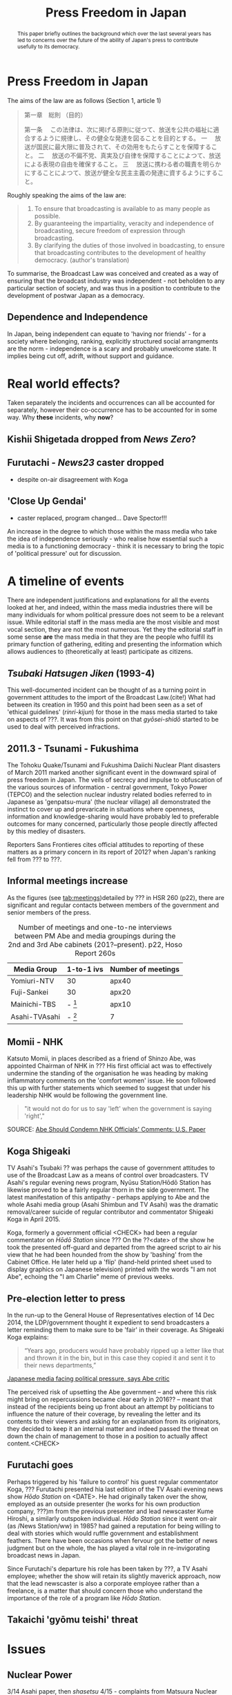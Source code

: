 #+STARTUP: indent
#+MACRO: HS /Hōdo Station/
#+LATEX_CLASS: koma-article
#+LATEX_HEADER: \usepackage{spkb-pack}
#+LATEX_HEADER: \addbibresource{/Users/spkb/Documents/Bibliographies/mybib.bib}
#+OPTIONS: toc:nil
#+COLUMNS: %25ITEM %TARGET %ACTUAL %PRIORITY
#+TITLE: Press Freedom in Japan

* Front Matter :noexport:
#+BEGIN: columnview :hlines 1 :id global 
| ITEM                                          | TARGET | ACTUAL | PRIORITY |
|-----------------------------------------------+--------+--------+----------|
| * Press Freedom in Japan                      |    400 |    173 | B        |
| ** Dependence and Independence                |        |        | B        |
|-----------------------------------------------+--------+--------+----------|
| * Real world effects?                         |    400 |     50 | B        |
| ** Kishii Shigetada dropped from /News Zero/? |        |        | B        |
| ** Furutachi - /News23/ caster dropped        |        |        | B        |
| ** 'Close Up Gendai'                          |        |        | B        |
|-----------------------------------------------+--------+--------+----------|
| * A timeline of events                        |   1500 |    954 | B        |
| ** /Tsubaki Hatsugen Jiken/ (1993-4)          |        |        | B        |
| ** 2011.3 - Tsunami - Fukushima               |        |        | B        |
| ** Informal meetings increase                 |        |        | B        |
| ** Momii - NHK                                |        |        | B        |
| ** Koga Shigeaki                              |        |        | B        |
| ** Pre-election letter to press               |        |        | B        |
| ** Furutachi goes                             |        |        | B        |
| ** Takaichi 'gyōmu teishi' threat             |        |        | B        |
|-----------------------------------------------+--------+--------+----------|
| * Issues                                      |    800 |    270 | B        |
| ** Nuclear Power                              |        |        | B        |
| ** Secrets Law                                |        |        | B        |
| ** War Law                                    |        |        | B        |
| ** General Election                           |        |        | B        |
| ** Abenomics                                  |        |        | B        |
|-----------------------------------------------+--------+--------+----------|
| * Government people involved                  |    800 |    782 | B        |
| ** Abe Shinzō                                 |        |        | B        |
| ** Takaichi Sanae                             |        |        | B        |
| ** Suga Yoshihide                             |        |        | B        |
|-----------------------------------------------+--------+--------+----------|
| * Industry responsibility                     |    500 |    312 | B        |
|-----------------------------------------------+--------+--------+----------|
| * Discussion                                  |    800 |      0 | B        |
|-----------------------------------------------+--------+--------+----------|
| * Conclusions                                 |    500 |      0 | B        |
|-----------------------------------------------+--------+--------+----------|
| * TOTALS                                      |   5700 |   2541 | B        |
#+TBLFM: @>$2=vsum(@2$2..@>>$2)::@>$3=vsum(@2$3..@>>$3)
#+END:

#+BEGIN_abstract
\noindent
This paper briefly outlines the background which over the last several years has led to concerns over the future of the ability of Japan's press to contribute usefully to its democracy. 
#+END_abstract

* Press Freedom in Japan
:PROPERTIES:
:TARGET: 400
:ACTUAL: 173
:END:
The aims of the law are as follows (Section 1, article 1)

#+BEGIN_QUOTE
第一章　総則
（目的）

第一条 　この法律は、次に掲げる原則に従つて、放送を公共の福祉に適合するように規律し、その健全な発達を図ることを目的とする。
一 　放送が国民に最大限に普及されて、その効用をもたらすことを保障すること。
二 　放送の不偏不党、真実及び自律を保障することによつて、放送による表現の自由を確保すること。
三 　放送に携わる者の職責を明らかにすることによつて、放送が健全な民主主義の発達に資するようにすること。
#+END_QUOTE

Roughly speaking the aims of the law are:

#+BEGIN_QUOTE
1. To ensure that broadcasting is available to as many people as possible.
2. By guaranteeing the impartiality, veracity and independence of broadcasting, secure freedom of expression through broadcasting.
3. By clarifying the duties of those involved in boadcasting, to ensure that broadcasting contributes to the development of healthy democracy. (author's translation)
#+END_QUOTE

To summarise, the Broadcast Law was conceived and created as a way of ensuring that the broadcast industry was independent - not beholden to any particular section of society, and was thus in a position to contribute to the development of postwar Japan as a democracy.


** Dependence and Independence
In Japan, being independent can equate to 'having nor friends' - for a society where belonging, ranking, explicitly structured social arrangments are the norm - independence is a scary and probably unwelcome state. It implies being cut off, adrift, without support and guidance.

* Real world effects?
:PROPERTIES:
:TARGET: 400
:ACTUAL: 50
:END:
Taken separately the incidents and occurrences can all be accounted for separately, however their co-occurrence has to be accounted for in some way. Why *these* incidents, why *now*?

** Kishii Shigetada dropped from /News Zero/?
** Furutachi - /News23/ caster dropped
- despite on-air disagreement with Koga
** 'Close Up Gendai'
- caster replaced, program changed... Dave Spector!!!

An increase in the degree to which those within the mass media who take the idea of independence seriously - who realise how essential such a media is to a  functioning democracy - think it is necessary to bring the topic of 'political pressure' out for discussion.
* A timeline of events
:PROPERTIES:
:TARGET: 1500
:ACTUAL: 954
:END:
There are independent justifications and explanations for all the events looked at her, and indeed, within the mass media industries there will be many individuals for whom political pressure does not seem to be a relevant issue. While editorial staff in the mass media are the most visible and most vocal section, they are not the most numerous. Yet they the editorial staff in some sense *are* the mass media in that they are the people who fulfill its primary function of gathering, editing and presenting the information which allows audiences to (theoretically at least) participate as citizens.

** /Tsubaki Hatsugen Jiken/ (1993-4)
This well-documented incident\cite{Berger:1995} can be thought of as a turning point in government attitudes to the import of the Broadcast Law.(cite!) What had between its creation in 1950 and this point had been seen as a set of 'ethical guidelines' (/rinri-kijun/) for those in the mass media started to take on aspects of ???. It was from this point on that /gyōsei-shidō/ started to be used to deal with perceived infractions.
** 2011.3 - Tsunami - Fukushima
The Tohoku Quake/Tsunami and Fukushima Daiichi Nuclear Plant disasters of March 2011 marked another significant event in the downward spiral of press freedom in Japan. The veils of secrecy and impulse to obfuscation of the various sources of information - central government, Tokyo Power (TEPCO) and the selection nuclear industry related bodies referred to in Japanese as 'genpatsu-mura' (the nuclear village) all demonstrated the instinct to cover up and prevaricate in situations where openness, information and knowledge-sharing would have probably led to preferable outcomes for many concerned, particularly those people directly affected by this medley of disasters.

Reporters Sans Frontieres cites official attitudes to reporting of these matters as a primary concern in its report of 2012? when Japan's ranking fell from ??? to ???.

** Informal meetings increase

As the figures (see [[tab:meetings]])detailed by ??? in HSR 260 (p22), there are significant and regular contacts between members of the government and senior members of the press.

#+CAPTION: Number of meetings and one-to-ne interviews between PM Abe and media groupings during the 2nd and 3rd Abe cabinets (201?--present). p22, Hoso Report 260s
#+NAME: tab:meetings
| Media Group   | 1-to-1 ivs | Number of meetings |
|---------------+------------+--------------------|
| Yomiuri-NTV   | 30         | apx40              |
| Fuji-Sankei   | 30         | apx20              |
| Mainichi-TBS  | - [fn:1]   | apx10              |
| Asahi-TVAsahi | - [fn:1]   | 7                  |

[fn:1]: all other media groups total apx. 10.

# /One-on-one interviews w Abe/
# Fuji-Sankei - 30\
# Yomi-NTV - 30\
# Others - apx 10\
# (Source - p22, Hoso Report 260s)

It can be seen from these figures that not all media groupings are treated the same way by the government. Those generally seen as more conservative[CITE], with views that generally align fairly well with the views of an LDP cabinet can be seen to have been favoured with access to PM Abe.
** Momii - NHK
Katsuto Momii, in places described as a friend of Shinzo Abe, was appointed Chairman of NHK in ??? His first official act was to effectively undermine the standing of the organisation he was heading by making inflammatory comments on the 'comfort women' issue. He soon followed this up with further statements which seemed to suggest that under his leadership NHK would be following the government line.
#+BEGIN_QUOTE
"it would not do for us to say 'left' when the government is saying 'right',"
#+END_QUOTE
SOURCE: [[mac-evernote:x-coredata://BEC16A4F-B349-47C5-B13D-8D5CA07C067B/ENNote/p1419][Abe Should Condemn NHK Officials' Comments: U.S. Paper]]

** Koga Shigeaki
TV Asahi's Tsubaki ?? was perhaps the cause of government attitudes to use of the Broadcast Law as a means of control over broadcasters. TV Asahi's regular evening news program, Nyūsu Station/Hōdō Station has likewise proved to be a fairly regular thorn in the side government. The latest manifestation of this antipathy - perhaps applying to Abe and the whole Asahi media group (Asahi Shimbun and TV Asahi) was the dramatic removal/career suicide of regular contributor and commentator Shigeaki Koga in April 2015. 

Koga, formerly a government official <CHECK> had been a regular commentator on /Hōdō Station/ since ??? On the ??<date> of the show he took the presented off-guard and departed from the agreed script to air his view that he had been hounded from the show by 'bashing' from the Cabinet Office. He later held up a 'flip' (hand-held printed sheet used to display graphics on Japanese television) printed with the words "I am not Abe", echoing the "I am Charlie" meme of previous weeks.

** Pre-election letter to press
In the run-up to the General House of Representatives election of 14 Dec 2014, the LDP/government thought it expedient to send broadcasters a letter reminding them to make sure to be 'fair' in their coverage. As Shigeaki Koga explains:
#+BEGIN_QUOTE
“Years ago, producers would have probably ripped up a letter like that and thrown it in the bin, but in this case they copied it and sent it to their news departments,”
#+END_QUOTE
[[mac-evernote:x-coredata://BEC16A4F-B349-47C5-B13D-8D5CA07C067B/ENNote/p1797][Japanese media facing political pressure, says Abe critic]]

The perceived risk of upsetting the Abe government -- and where this risk might bring on repercussions became clear early in 2016?? -- meant that instead of the recipients being up front about an attempt by politicians to influence the nature of their coverage, by revealing the letter and its contents to their viewers and asking for an explanation from its originators, they decided to keep it an internal matter and indeed passed the threat on down the chain of management to those in a position to actually affect content.<CHECK>

** Furutachi goes
Perhaps triggered by his 'failure to control' his guest regular commentator Koga, ??? Furutachi presented hia last edition of the TV Asahi evening news show {{{HS}}} on <DATE>. He had originally taken over the show, employed as an outside presenter (he works for his own production company, ???)m from the previous presenter and lead newscaster Kume Hiroshi, a similarly outspoken individual. {{{HS}}} since it went on-air (as /News Station/ww) in 1985? had gained a reputation for being willing to deal with stories which would ruffle government and establishment feathers. There have been occasions when fervour got the better of news judgment but on the whole, the has played a vital role in re-invigorating broadcast news in Japan. 

Since Furutachi's departure his role has been taken by ???, a TV Asahi employee; whether the show will retain its slightly maverick approach, now that the lead newscaster is also a corporate employee rather than a freelance, is a matter that should concern those who understand the importance of the role of a program like {{{HS}}}.
** Takaichi 'gyōmu teishi' threat

* Issues
:PROPERTIES:
:TARGET: 800
:ACTUAL: 270
:END:
** Nuclear Power

3/14 Asahi paper, then /shasetsu/ 4/15 - complaints from Matsuura Nuclear Kisei-cho saying article wrong. 16/3/16 govt complained at regular presser.

Hokkaido Paper - Uede reporter
** Secrets Law
This refers to the /Tokutei Himitsu Hogo Hō/ passed by the Diet on ??? in the face of a great deal of concern from civil society groups and opposition politicians.
** War Law
One of the most divisive issues that Japanese society is dealing with today, involving as it does debates about Japan's wartime activities, the nature of its constitution and a questioning of the 'peace state' identity that has been carefully constructed since
** General Election

- Letter from LDP/government reminding broadcasters to be 'fair' - look at exact usage of words - /chūritsu/ and /kōhei/.

See Kishii argument in HSReport.

As other have argued \citep[27--8]{Street:2011} the positions implied by the Japanese term /chūritsu/, while it might seem desirable, can be seen on a fairly cursory inspection to be far from practicably useful or desirable. The term, in Japanese is made up of two characters, /chū/ meaning, center or middle, and /ritsu/ meaning 'to stand, standing' - it implies just this - taking up a central position. The question thus becomes, how does the press know or judge where this 'central' position is? And, is this a suitable position for the press?

Ultimately, is it healthy for a society to have a media which can be dragged left and right with the vagaries of changes in the political landscape? Surely this is the opposite of a principled press. 3
# insert citations here - Street?

Is /chūritsu/ equivalent to 'balance'?

** Abenomics

* Government people involved
:PROPERTIES:
:TARGET: 800
:ACTUAL: 782
:END:
** Abe Shinzō
Two-time prime minister(2006--7, 2012--6)!!, grandson of former PM(1957-1960) Nobusuke Kishi, son of ex-/Mainichi Shimbun/ reporter, LDP foreign minister and faction leader, Shintaro Abe.

Deeply conservative.

Seems to be unusually insensitive to ruffling feathers, making use of a weak opposition to push through measures in some haste.

Economic policy largely a failure.

Main interests, if his book 'Utsukuishii Kuni he' (Toward a Beautiful Country) is anything to go by, are foreign policy and diplomacy. Japan's position in the world, particularly with regard to the US.

#+BEGIN_QUOTE
In his 232-page book, Abe made little mention of macroeconomic or financial policies.

He dedicated six of the seven chapters to his discussion on diplomacy, nationalism and education. The remaining one looks at the nation’s social security system and low birthrate.
#+END_QUOTE
Source: [[mac-evernote:x-coredata://BEC16A4F-B349-47C5-B13D-8D5CA07C067B/ENNote/p1807][Formed in childhood, roots of Abe's conservatism go deep | The Japan Times]]

And as the same article mentions he can be 'pragmatic' (unprincipled!) as demonstrated by his controlled use of nationalistic rhetoric and symbolism before the 200? election as a means to woo conservative voters which was then toned down when the practicalities of governing needed to be attended to. This is not a feature particular to Abe, Japanese politics is primarily a matter of power distribution and management, not one that encourages or rewards, or even expects, principled policy positions.
# add something from Curtis book!

** Takaichi Sanae
Takaichi Sanae first joined the government during Abe Shinzo's second cabinet when she was appointed Minister for Internal Affairs and communications in September 2014. At time of writing she is still in this role, being retained after the reshuffle of December 2014.
# 第2次安倍内閣改造内閣	高市　早苗
# 平成26年9月3日～平成26年12月24日
# 第3次安倍内閣	- 第3次安倍内閣改造内閣
# 平成26年12月24日～present

Shortly after her promotion it emerged she had met right-winger - the Guardian went as far as to say 'Neo-Nazi'(see [[mac-evernote:x-coredata://BEC16A4F-B349-47C5-B13D-8D5CA07C067B/ENNote/p620][Neo-Nazi photos pose headache for Shinzo Abe | World news | theguardian.com]]) - Kazunari Yamada, and had consented to be photographed with him in front of the Japanese national flag, still a controversial symbol for many in Japan[CITE].

She had also voiced the belief that:
# the ruling Liberal Democratic Party’s own policy chief said on NHK the previous day
#+BEGIN_QUOTE
that President Shinzo Abe disagreed with the findings of the Tokyo War Crimes Tribunal.
#+END_QUOTE
SOURCE: [[mac-evernote:x-coredata://BEC16A4F-B349-47C5-B13D-8D5CA07C067B/ENNote/p422][Suga rushes to smother LDP's latest brush fire over war - The Japan Times]]

As politicians cannot fail to be aware, it is impossible to unsay things - despite the prevalence of the term /tekkai/ ('withdraw')  in the rhetoric of Japanese political apology. Once an utterance has been made it can be left to appeal to those who must be appealed to and winkingly 'retracted' for the sake of propriety. It requires little of, and would seem to involve little damage to credibility, for a politician to withdraw a statement if they can argue that they have done so under pressure from 'biased', 'left-wing' media.

** Suga Yoshihide
Suga Yoshihide was Vice-minister for Internal Affairs and communications during the third Koizumi cabinet, Nov 2005 - Sep 2006; he was then promoted to Minister when Abe took over the premiership in Sep 2006, a post he held until August 2007.

# Vice Soumu Min under Koizumi 3rd cab. (Takenaka)
# 菅　義偉	平成17年11月2日～平成18年9月26日
# Then Minister under succeeding Abe cab.
# 第1次安倍内閣	菅　義偉 総務大臣
# 平成18年9月26日～平成19年8月27日

Suga's role of /Kanbōchōkan/ - Chief Cabinet Secretary puts him in the position where he is the primary government spokesman, he regularly appears in the mass media making statements on government policy and reacting to events and comments made by others.

However, the unwritten rules of Japanese reporting mean that it is very rare for him to face 'hard' public questioning on matter of concern. Political reporting in Japan tends to be 'polite' to the point of unctuousness. Thus, when the presenter of NHK's daily current affairs show /Close-Up Gendai/ 国谷裕子 deviated from this norm and wrepeatedly asked if the newly agreed 'War Law' might not lead to Japan's becoming embroiled in allies' conflicts, he was a little put out.
# interview July 2014

Kunitani presented her last program on ??? after a career of 23 years at NHK.
* Industry responsibility
:PROPERTIES:
:TARGET: 500
:ACTUAL: 312
:END:
If the mass media industries, the individuals within them, themselves can't be bothered (or don't think it's a good idea) to push back against government encroachment, how can audiences ensure they get the information they think they need to live their lives? If the established mass media companies are going to abandon their role as watchdogs, it makes sense to turn elsewhere. This is what people will do.

Ultimately it is poor business for the mass media industries to give up on the one thing that gives them any social standing they might have; credibility. In a country like Japan, which has recent experience of free and un-free media, the sensitivity to governmemnt attempts to influence the content of mass media communication is high. And people are aware of what a government controlled media system looks and sounds like, also where it can lead.

It is entirely possible that there is a significant section of Japanese society which would welcome the return of the strong state, and a Japan ready to throw its weight about on the international stage.

The responsibility for this state of affairs goes beyond the institutions of the mass media itself; there is a profound dearth of journalistic education in Japan, thus very few places where any sort of professional identity can be learned and nurtured. Thus the first serious experience of journalism that reporters have is *within* the context of a specific company \citep{Cooper-Chen:1997a}. One of the essential dynamics of industrialised reporting - the tension between a 'vertical' company identity (and identification with company policy) and the broader 'horizontal' professional identity (and identification with its idealised standards) is lacking in Japan.

Simultaneous belonging to groups with conflicting interests (company vs profession) id perhaps more difficult in a country where (as near a possible) identity with the group and its is felt to be desirable.


* Discussion
:PROPERTIES:
:TARGET: 800
:ACTUAL: 229
:END:
- Structural lack of agility
- Assumption of benevolence
- Lack of 'distance' / symbiosis
** Journalistic Education
The widely-used 'Shingaku.net' site returns just four hits for a search for the keyword 'janarizumu'. The universities offering courses are Chuo University, Senshu Daigaku, Waseda and the Wellness Sports Daigaku. Senshu offers a course in the 'Humanities and Journalism Department' (Jinbun Janarizumu Gakka) of its College of Literature[[http://shingakunet.com/gakko/SC000406/gakubugakka/][ 中央大学／募集学部・学科・コース一覧【リクナビ進学】]]. Chuo offers a cross-departmental Journalism Program which brings in faculty from Economics, Literature and Policy.[[http://www.chuo-u.ac.jp/aboutus/gp/flp/program/journalism/][ジャーナリズムプログラム | 中央大学]]. Waseda offers a course which includes journalism modules in the Creative Writing and Criticism program available in its School of Culture, Media and Society.[[https://www.waseda.jp/flas/cms/about/theoretical/cwc/][文芸・ジャーナリズム論系 – 早稲田大学 文化構想学部]].
There do not seem to be any dedicated schools or departments for the teaching of journalism.

Where do the people who will become journalists acquire a professional identity? If journalism is more akin to a shared ideology CITE-DEUZE!, where will this be learned? 

These seems to be little readon to suspect that there has been significant change since Cooper-Chen and Takeichi's (1997) overview of the differences between the US and Japanese routes into professional journalism written nearly 20 years ago \citep{Cooper-Chen:1997a}.

** Unions and other Associations
** Identity and Ideology
* Conclusions
:PROPERTIES:
:TARGET: 500
:ACTUAL: 0
:END:

#+BEGIN_LATEX
\printbibliography
#+END_LATEX

* TOTALS :noexport:
:PROPERTIES:
:TARGET: 
:ACTUAL: 
:END:

